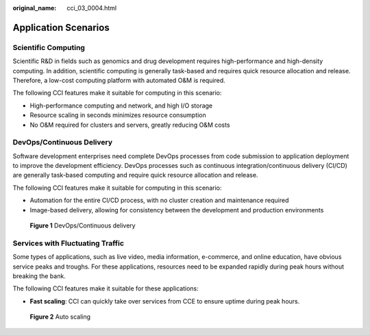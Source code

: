 :original_name: cci_03_0004.html

.. _cci_03_0004:

Application Scenarios
=====================

Scientific Computing
--------------------

Scientific R&D in fields such as genomics and drug development requires high-performance and high-density computing. In addition, scientific computing is generally task-based and requires quick resource allocation and release. Therefore, a low-cost computing platform with automated O&M is required.

The following CCI features make it suitable for computing in this scenario:

-  High-performance computing and network, and high I/O storage
-  Resource scaling in seconds minimizes resource consumption
-  No O&M required for clusters and servers, greatly reducing O&M costs

**DevOps/Continuous Delivery**
------------------------------

Software development enterprises need complete DevOps processes from code submission to application deployment to improve the development efficiency. DevOps processes such as continuous integration/continuous delivery (CI/CD) are generally task-based computing and require quick resource allocation and release.

The following CCI features make it suitable for computing in this scenario:

-  Automation for the entire CI/CD process, with no cluster creation and maintenance required
-  Image-based delivery, allowing for consistency between the development and production environments


.. figure:: /_static/images/en-us_image_0197840533.png
   :alt: **Figure 1** DevOps/Continuous delivery

   **Figure 1** DevOps/Continuous delivery

Services with Fluctuating Traffic
---------------------------------

Some types of applications, such as live video, media information, e-commerce, and online education, have obvious service peaks and troughs. For these applications, resources need to be expanded rapidly during peak hours without breaking the bank.

The following CCI features make it suitable for these applications:

-  **Fast scaling**: CCI can quickly take over services from CCE to ensure uptime during peak hours.


.. figure:: /_static/images/en-us_image_0197840757.png
   :alt: **Figure 2** Auto scaling

   **Figure 2** Auto scaling
